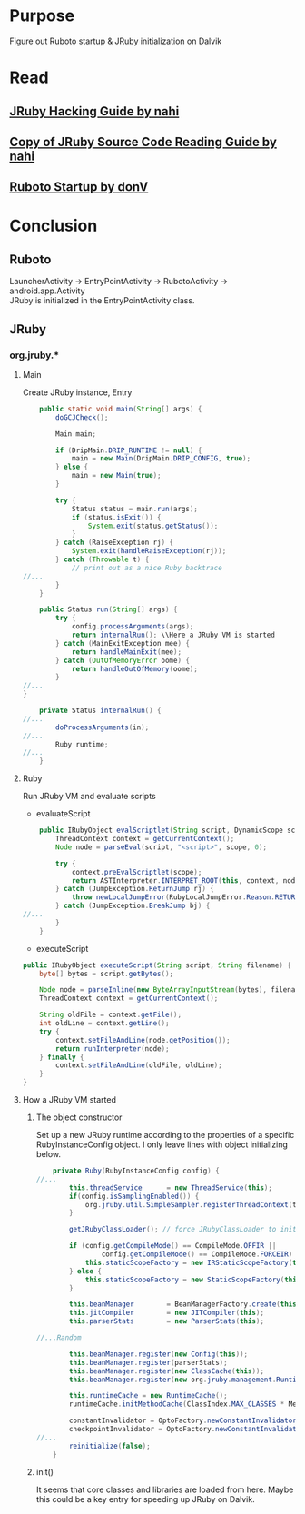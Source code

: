 * Purpose
Figure out Ruboto startup & JRuby initialization on Dalvik
* Read
** [[http://prezi.com/tsuouxb3z4ln/jruby-hacking-guide/][JRuby Hacking Guide by nahi]]
** [[http://prezi.com/n7jlwvldnfyu/copy-of-jruby-source-code-reading-guide/][Copy of JRuby Source Code Reading Guide by nahi]]
** [[https://github.com/ruboto/ruboto/wiki/Ruboto-startup][Ruboto Startup by donV]]

* Conclusion
** Ruboto
LauncherActivity -> EntryPointActivity -> RubotoActivity -> android.app.Activity \\

JRuby is initialized in the EntryPointActivity class. \\


** JRuby
*** org.jruby.*
**** Main
Create JRuby instance, Entry
#+begin_src java
    public static void main(String[] args) {
        doGCJCheck();
        
        Main main;

        if (DripMain.DRIP_RUNTIME != null) {
            main = new Main(DripMain.DRIP_CONFIG, true);
        } else {
            main = new Main(true);
        }
        
        try {
            Status status = main.run(args);
            if (status.isExit()) {
                System.exit(status.getStatus());
            }
        } catch (RaiseException rj) {
            System.exit(handleRaiseException(rj));
        } catch (Throwable t) {
            // print out as a nice Ruby backtrace
//...
        }
    }

    public Status run(String[] args) {
        try {
            config.processArguments(args);
            return internalRun(); \\Here a JRuby VM is started
        } catch (MainExitException mee) {
            return handleMainExit(mee);
        } catch (OutOfMemoryError oome) {
            return handleOutOfMemory(oome);
        }
//...
}

    private Status internalRun() {
//...        
        doProcessArguments(in);
//...        
        Ruby runtime;
//...
    }

#+end_src
**** Ruby
Run JRuby VM and evaluate scripts
+ evaluateScript
#+begin_src java
    public IRubyObject evalScriptlet(String script, DynamicScope scope) {
        ThreadContext context = getCurrentContext();
        Node node = parseEval(script, "<script>", scope, 0);

        try {
            context.preEvalScriptlet(scope);
            return ASTInterpreter.INTERPRET_ROOT(this, context, node, context.getFrameSelf(), Block.NULL_BLOCK);
        } catch (JumpException.ReturnJump rj) {
            throw newLocalJumpError(RubyLocalJumpError.Reason.RETURN, (IRubyObject)rj.getValue(), "unexpected return");
        } catch (JumpException.BreakJump bj) {
//...
        }
    }
    
#+end_src


+ executeScript
#+begin_src java
    public IRubyObject executeScript(String script, String filename) {
        byte[] bytes = script.getBytes();

        Node node = parseInline(new ByteArrayInputStream(bytes), filename, null);
        ThreadContext context = getCurrentContext();
        
        String oldFile = context.getFile();
        int oldLine = context.getLine();
        try {
            context.setFileAndLine(node.getPosition());
            return runInterpreter(node);
        } finally {
            context.setFileAndLine(oldFile, oldLine);
        }
    }
#+end_src

**** How a JRuby VM started

***** The object constructor
Set up a new JRuby runtime according to the properties of a specific RubyInstanceConfig object. I only leave lines with object initializing below.
#+begin_src java
    private Ruby(RubyInstanceConfig config) {
//...
        this.threadService      = new ThreadService(this);
        if(config.isSamplingEnabled()) {
            org.jruby.util.SimpleSampler.registerThreadContext(threadService.getCurrentContext());
        }
        
        getJRubyClassLoader(); // force JRubyClassLoader to init if possible
        
        if (config.getCompileMode() == CompileMode.OFFIR ||
                config.getCompileMode() == CompileMode.FORCEIR) {
            this.staticScopeFactory = new IRStaticScopeFactory(this);
        } else {
            this.staticScopeFactory = new StaticScopeFactory(this);
        }

        this.beanManager        = BeanManagerFactory.create(this, config.isManagementEnabled());
        this.jitCompiler        = new JITCompiler(this);
        this.parserStats        = new ParserStats(this);
        
//...Random 
        
        this.beanManager.register(new Config(this));
        this.beanManager.register(parserStats);
        this.beanManager.register(new ClassCache(this));
        this.beanManager.register(new org.jruby.management.Runtime(this));

        this.runtimeCache = new RuntimeCache();
        runtimeCache.initMethodCache(ClassIndex.MAX_CLASSES * MethodNames.values().length - 1);
        
        constantInvalidator = OptoFactory.newConstantInvalidator();
        checkpointInvalidator = OptoFactory.newConstantInvalidator();
//...
        reinitialize(false);
    }
#+end_src

***** init()
It seems that core classes and libraries are loaded from here. Maybe this could be a key entry for speeding up JRuby on Dalvik.
